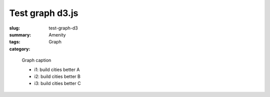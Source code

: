 Test graph d3.js
==================================================

:slug: test-graph-d3
:summary: 
:tags: Amenity
:category: Graph


.. figure:: /images/graphs/graph-url-test-3.svg
	:alt: graph-url-test-3
	:figwidth: 100%

	
	Graph caption
	
	- i1: build cities better A

	- i2: build cities better B

	- i3: build cities better C

.. raw:: html

	<!DOCTYPE html>
	<meta charset="utf-8">

	<style>
		.node {
		  stroke: #fff;
		  stroke-width: 1.5px;
	}

		.link {
		  fill: none;
		  stroke: #bbb;
	}
	</style>

	<body>
	<script src="https://cdnjs.cloudflare.com/ajax/libs/d3/3.5.5/d3.min.js"></script>
	<script>

	var width = 600,
	    height = 400;

	var color = d3.scale.category20();

	var force = d3.layout.force()
	    .linkDistance(10)
	    .linkStrength(2)
	    .size([width, height]);

	var svg = d3.select("body").append("svg")
	    .attr("width", width)
	    .attr("height", height);

	d3.json("/images/json/miserables.json", function(error, graph) {
	  if (error) throw error;

	  var nodes = graph.nodes.slice(),
	      links = [],
	      bilinks = [];

	  graph.links.forEach(function(link) {
	    var s = nodes[link.source],
	        t = nodes[link.target],
	        i = {}; // intermediate node
	    nodes.push(i);
	    links.push({source: s, target: i}, {source: i, target: t});
	    bilinks.push([s, i, t]);
	  });

	  force
	      .nodes(nodes)
	      .links(links)
	      .start();

	  var link = svg.selectAll(".link")
	      .data(bilinks)
	    .enter().append("path")
	      .attr("class", "link");

	  var node = svg.selectAll(".node")
	      .data(graph.nodes)
	    .enter().append("circle")
	      .attr("class", "node")
	      .attr("r", 5)
	      .style("fill", function(d) { return color(d.group); })
	      .call(force.drag);

	  node.append("title")
	      .text(function(d) { return d.name; });

	  force.on("tick", function() {
	    link.attr("d", function(d) {
	      return "M" + d[0].x + "," + d[0].y
	          + "S" + d[1].x + "," + d[1].y
	          + " " + d[2].x + "," + d[2].y;
	    });
	    node.attr("transform", function(d) {
	      return "translate(" + d.x + "," + d.y + ")";
	    });
	  });
	});

	</script>


